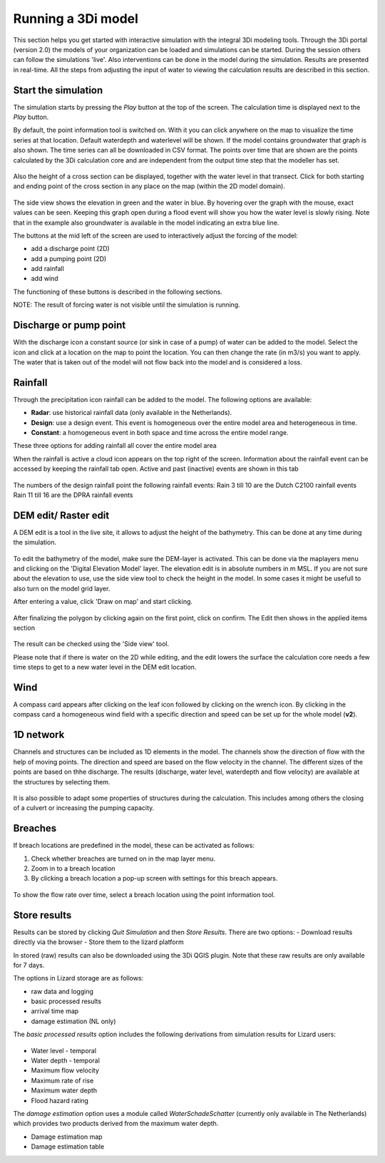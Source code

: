 .. _running_model:

Running a 3Di model
=====================

This section helps you get started with interactive simulation with the integral 3Di modeling tools. Through the 3Di portal (version 2.0) the models of your organization can be loaded and simulations can be started. During the session others can follow the simulations 'live'. Also interventions can be done in the model during the simulation. Results are presented in real-time. All the steps from adjusting the input of water to viewing the calculation results are described in this section.

Start the simulation
--------------------

The simulation starts by pressing the *Play* button at the top of the screen. The calculation time is displayed next to the *Play* button. 

By default, the point information tool is switched on. With it you can click anywhere on the map to visualize the time series at that location. Default waterdepth and waterlevel will be shown. If the model contains groundwater that graph is also shown. The time series can all be downloaded in CSV format. The points over time that are shown are the points calculated by the 3Di calculation core and are independent from the output time step that the modeller has set.

.. figure:: image/d3.1_point_location.png
	:alt: Point selection

Also the height of a cross section can be displayed, together with the water level in that transect. Click for both starting and ending point of the cross section in any place on the map (within the 2D model domain).

.. figure:: image/d3.1_side_view.png
	:alt: Cross section selection
	
The side view shows the elevation in green and the water in blue. By hovering over the graph with the mouse, exact values can be seen. Keeping this graph open during a flood event will show you how the water level is slowly rising. Note that in the example also groundwater is available in the model indicating an extra blue line. 

The buttons at the mid left of the screen are used to interactively adjust the forcing of the model:

- add a discharge point (2D)
- add a pumping point (2D)
- add rainfall
- add wind

The functioning of these buttons is described in the following sections.

NOTE: The result of forcing water is not visible until the simulation is running.

	
Discharge or pump point
----------------------------

With the discharge icon a constant source (or sink in case of a pump) of water can be added to the model. Select the icon and click at a location on the map to point the location. You can then change the rate (in m3/s) you want to apply. The water that is taken out of the model will not flow back into the model and is considered a loss. 

Rainfall
--------

Through the precipitation icon rainfall can be added to the model. The following options are available:

* **Radar**: use historical rainfall data (only available in the Netherlands).
* **Design**: use a design event. This event is homogeneous over the entire model area and heterogeneous in time.
* **Constant**: a homogeneous event in both space and time across the entire model range.

These three options for adding rainfall all cover the entire model area

When the rainfall is active a cloud icon appears on the top right of the screen. Information about the rainfall event can be accessed by keeping the rainfall tab open. Active and past (inactive) events are shown in this tab 

.. figure:: image/d3.2_rainfall.png
	:alt: Rainfall event
	
The numbers of the design rainfall point the following rainfall events:
Rain 3 till 10 are the Dutch C2100 rainfall events
Rain 11 till 16 are the DPRA rainfall events

	
DEM edit/ Raster edit
------------------------------------------------

A DEM edit is a tool in the live site, it allows to adjust the height of the bathymetry. This can be done at any time during the simulation. 

.. figure:: image/d_dem_edits.png
   :alt: Dem edits

To edit the bathymetry of the model, make sure the DEM-layer is activated. This can be done via the maplayers menu and clicking on the 'Digital Elevation Model' layer. The elevation edit is in absolute numbers in m MSL. If you are not sure about the elevation to use, use the side view tool to check the height in the model. In some cases it might be usefull to also turn on the model grid layer.

After entering a value, click 'Draw on map' and start clicking. 

.. figure:: image/d_draw_dem_polygon.png
   :alt: Performing a dem edit
   
After finalizing the polygon by clicking again on the first point, click on confirm. The Edit then shows in the applied items section

.. figure:: image/d_confirm_dem_polygon.png
   :alt: Confirming a dem edit

The result can be checked using the 'Side view' tool.

Please note that if there is water on the 2D while editing, and the edit lowers the surface the calculation core needs a few time steps to get to a new water level in the DEM edit location. 


Wind 
---------

A compass card appears after clicking on the leaf icon followed by clicking on the wrench icon. By clicking in the compass card a homogeneous wind field with a specific direction and speed can be set up for the whole model (**v2**).

.. figure:: image/d3.6_wind.png
	:alt: Wind speed, direction and duration

1D network
----------

Channels and structures can be included as 1D elements in the model. The channels show the direction of flow with the help of moving points. The direction and speed are based on the flow velocity in the channel. The different sizes of the points are based on thhe discharge. The results (discharge, water level, waterdepth and flow velocity) are available at the structures by selecting them.

.. figure:: image/d3.7_1d_network.png
	:alt: 1D network

It is also possible to adapt some properties of structures during the calculation. This includes among others the closing of a culvert or increasing the pumping capacity.

Breaches 
--------------------

If breach locations are predefined in the model, these can be activated as follows:

#. Check whether breaches are turned on in the map layer menu. 
#. Zoom in to a breach location
#. By clicking a breach location a pop-up screen with settings for this breach appears.


.. figure:: image/d3.8_breach_location.png
	:alt: Breach location

To show the flow rate over time, select a breach location using the point information tool. 

Store results
--------------

Results can be stored by clicking *Quit Simulation* and then *Store Results*. There are two options:
- Download results directly via the browser
- Store them to the lizard platform

In stored (raw) results can also be downloaded using the 3Di QGIS plugin. Note that these raw results are only available for 7 days.

The options in Lizard storage are as follows:

- raw data and logging
- basic processed results
- arrival time map
- damage estimation (NL only)

The *basic processed results* option includes the following derivations from simulation results for Lizard users:

.. figure:: image/d3.9_store_results.png
	:alt: Storing results

- Water level - temporal
- Water depth - temporal
- Maximum flow velocity
- Maximum rate of rise
- Maximum water depth
- Flood hazard rating

The *damage estimation* option uses a module called *WaterSchadeSchatter* (currently only available in The Netherlands)
which provides two products derived from the maximum water depth.

- Damage estimation map
- Damage estimation table